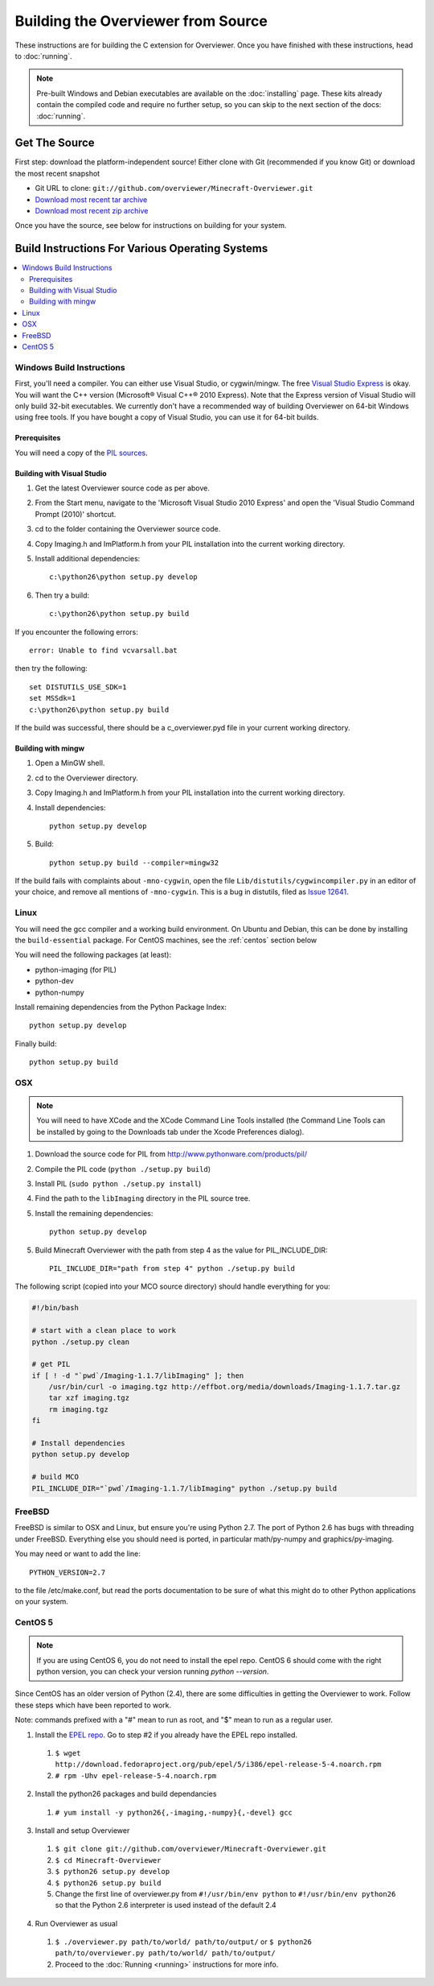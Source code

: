 ===================================
Building the Overviewer from Source
===================================

These instructions are for building the C extension for Overviewer. Once you
have finished with these instructions, head to :doc:`running`.

.. note::

    Pre-built Windows and Debian executables are available on the
    :doc:`installing` page.  These kits already contain the compiled code and
    require no further setup, so you can skip to the next section of the docs:
    :doc:`running`.

Get The Source
==============

First step: download the platform-independent source! Either clone with Git
(recommended if you know Git) or download the most recent snapshot

* Git URL to clone: ``git://github.com/overviewer/Minecraft-Overviewer.git``
* `Download most recent tar archive <https://github.com/overviewer/Minecraft-Overviewer/tarball/master>`_

* `Download most recent zip archive <https://github.com/overviewer/Minecraft-Overviewer/zipball/master>`_

Once you have the source, see below for instructions on building for your
system.

Build Instructions For Various Operating Systems
================================================

.. contents::
    :local:

Windows Build Instructions
--------------------------

First, you'll need a compiler.  You can either use Visual Studio, or
cygwin/mingw. The free `Visual Studio Express
<http://www.microsoft.com/express/Windows/>`_ is okay. You will want the C++
version (Microsoft® Visual C++® 2010 Express).  Note that the Express version of
Visual Studio will only build 32-bit executables.  We currently don't have a
recommended way of building Overviewer on 64-bit Windows using free tools.  If you
have bought a copy of Visual Studio, you can use it for 64-bit builds.

Prerequisites
~~~~~~~~~~~~~

You will need a copy of the `PIL sources <http://www.pythonware.com/products/pil/>`_.

Building with Visual Studio
~~~~~~~~~~~~~~~~~~~~~~~~~~~

1. Get the latest Overviewer source code as per above.
2. From the Start menu, navigate to the 'Microsoft Visual Studio 2010 Express' and open the 'Visual Studio Command Prompt (2010)' shortcut.
3. cd to the folder containing the Overviewer source code.
4. Copy Imaging.h and ImPlatform.h from your PIL installation into the current working directory.
5. Install additional dependencies::

    c:\python26\python setup.py develop

6. Then try a build::

    c:\python26\python setup.py build

If you encounter the following errors::

    error: Unable to find vcvarsall.bat

then try the following::

    set DISTUTILS_USE_SDK=1
    set MSSdk=1
    c:\python26\python setup.py build

If the build was successful, there should be a c_overviewer.pyd file in your current working directory.

Building with mingw
~~~~~~~~~~~~~~~~~~~

1. Open a MinGW shell.
2. cd to the Overviewer directory.
3. Copy Imaging.h and ImPlatform.h from your PIL installation into the current working directory.
4. Install dependencies::

    python setup.py develop

5. Build::

    python setup.py build --compiler=mingw32

If the build fails with complaints about ``-mno-cygwin``, open the file ``Lib/distutils/cygwincompiler.py``
in an editor of your choice, and remove all mentions of ``-mno-cygwin``. This is a bug in distutils,
filed as `Issue 12641 <http://bugs.python.org/issue12641>`_.


Linux
-----

You will need the gcc compiler and a working build environment. On Ubuntu and
Debian, this can be done by installing the ``build-essential`` package. For
CentOS machines, see the :ref:`centos` section below

You will need the following packages (at least):

* python-imaging (for PIL)
* python-dev
* python-numpy

Install remaining dependencies from the Python Package Index::

    python setup.py develop

Finally build::

    python setup.py build

OSX
---

.. note::

    You will need to have XCode and the XCode Command Line Tools installed (the
    Command Line Tools can be installed by going to the Downloads tab under the
    Xcode Preferences dialog).

1. Download the source code for PIL from http://www.pythonware.com/products/pil/
2. Compile the PIL code (``python ./setup.py build``)
3. Install PIL (``sudo python ./setup.py install``)
4. Find the path to the ``libImaging`` directory in the PIL source tree.
5. Install the remaining dependencies::

    python setup.py develop

5. Build Minecraft Overviewer with the path from step 4 as the value for PIL_INCLUDE_DIR::

    PIL_INCLUDE_DIR="path from step 4" python ./setup.py build

The following script (copied into your MCO source directory) should handle everything for you:

.. code-block:: bash

    #!/bin/bash

    # start with a clean place to work
    python ./setup.py clean

    # get PIL
    if [ ! -d "`pwd`/Imaging-1.1.7/libImaging" ]; then
        /usr/bin/curl -o imaging.tgz http://effbot.org/media/downloads/Imaging-1.1.7.tar.gz
        tar xzf imaging.tgz
        rm imaging.tgz
    fi

    # Install dependencies
    python setup.py develop

    # build MCO
    PIL_INCLUDE_DIR="`pwd`/Imaging-1.1.7/libImaging" python ./setup.py build

FreeBSD
-------
FreeBSD is similar to OSX and Linux, but ensure you're using Python 2.7. The port of Python 2.6 has bugs with threading under FreeBSD.
Everything else you should need is ported, in particular math/py-numpy and graphics/py-imaging.

You may need or want to add the line::

    PYTHON_VERSION=2.7

to the file /etc/make.conf, but read the ports documentation to be sure of what this might do to other Python applications on your system.

.. _centos:

CentOS 5
--------

.. note::

    If you are using CentOS 6, you do not need to install the epel repo.
    CentOS 6 should come with the right python version, you can check
    your version running *python --version*.

Since CentOS has an older version of Python (2.4), there are some difficulties
in getting the Overviewer to work. Follow these steps which have been reported
to work.

Note: commands prefixed with a "#" mean to run as root, and "$" mean to run as a
regular user.

1. Install the `EPEL repo <http://fedoraproject.org/wiki/EPEL>`_. Go to step #2 if you already have the EPEL repo installed.

  1. ``$ wget http://download.fedoraproject.org/pub/epel/5/i386/epel-release-5-4.noarch.rpm``
  2. ``# rpm -Uhv epel-release-5-4.noarch.rpm``

2. Install the python26 packages and build dependancies

  1. ``# yum install -y python26{,-imaging,-numpy}{,-devel} gcc``

3. Install and setup Overviewer

  1. ``$ git clone git://github.com/overviewer/Minecraft-Overviewer.git``
  2. ``$ cd Minecraft-Overviewer``
  3. ``$ python26 setup.py develop``
  4. ``$ python26 setup.py build``
  5. Change the first line of overviewer.py from ``#!/usr/bin/env python`` to ``#!/usr/bin/env python26`` so that the Python 2.6 interpreter is used instead of the default 2.4

4. Run Overviewer as usual

  1. ``$ ./overviewer.py path/to/world/ path/to/output/`` or ``$ python26 path/to/overviewer.py path/to/world/ path/to/output/``
  2. Proceed to the :doc:`Running <running>` instructions for more info.
